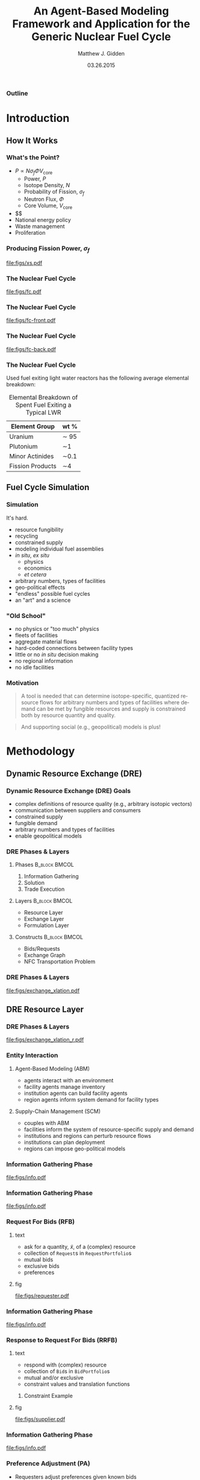 #+TITLE:     An Agent-Based Modeling Framework and Application for the Generic Nuclear Fuel Cycle
#+AUTHOR:    Matthew J. Gidden
#+EMAIL:     matthew.gidden@gmail.com
#+DATE:      03.26.2015
#+STARTUP: beamer
#+DESCRIPTION: 
#+KEYWORDS: 
#+LANGUAGE:  en
#+OPTIONS:   H:3 toc:nil \n:nil @:t ::t |:t ^:t -:t f:t *:t <:t
#+OPTIONS:   TeX:t LaTeX:t skip:nil d:nil todo:t pri:nil tags:not-in-toc
#+INFOJS_OPT: view:nil toc:nil ltoc:t mouse:underline buttons:0 path:http://orgmode.org/org-info.js
#+EXPORT_SELECT_TAGS: export
#+EXPORT_EXCLUDE_TAGS: noexport
#+LINK_UP:
#+LINK_HOME:

#+LaTeX_CLASS: beamer
#+LaTeX_CLASS_OPTIONS: [10pt]
#+LATEX_HEADER: \usepackage{listings}
#+LATEX_HEADER: \usepackage[ruled,vlined]{algorithm2e} % for algorithms
#+LATEX_HEADER: \usepackage{multirow}

#+BEAMER_THEME: Wisconsin [white,pdflogo]
#+BEAMER_HEADER: \setbeamertemplate{bibliography item}[text]
#+BEAMER_HEADER: \AtBeginSection[]{\begin{frame}[noframenumbering,plain]{Outline}\tableofcontents[currentsection]\end{frame}}

#+COMMENT: This is required because org-mode does not support short titles, etc.
#+BEAMER_HEADER: \title[Thesis Defense]{An Agent-Based Modeling Framework and Application for the Generic Nuclear Fuel Cycle}
#+BEAMER_HEADER: \author[M. J. Gidden]{Matthew J. Gidden}
#+BEAMER_HEADER: \institute[UW-Madison]{University of Wisconsin-Madison}
#+BEAMER_HEADER: \date[03.26.2015]{March 26, 2015}

#+COMMENT: This is required because org-mode does not support frame options in their TOC 
*** Outline
  :PROPERTIES:
  :BEAMER_opt: plain, noframenumbering
  :END:
#+TOC: headlines 1


#+TODO: - slide about sim obj vs. obj

* Introduction
** How It Works
   
*** What's the Point?

- $P \propto N \sigma_f \Phi V_{\text{core}}$
  - Power, $P$
  - Isotope Density, $N$
  - Probability of Fission, $\sigma_f$
  - Neutron Flux, $\Phi$
  - Core Volume, $V_{\text{core}}$
- $$
- National energy policy
- Waste management
- Proliferation

*** Producing Fission Power, $\sigma_f$
#+caption: Fission cross section as a function of energy.
#+attr_latex: :height 5cm
[[file:figs/xs.pdf]]

*** The Nuclear Fuel Cycle

#+caption: A nuclear fuel cycle with recycling.\cite{lisowski_global_2007}
#+attr_latex: :height 5cm
[[file:figs/fc.pdf]]

*** The Nuclear Fuel Cycle
#+caption: A nuclear fuel cycle with recycling.\cite{lisowski_global_2007}
#+attr_latex: :height 5cm
[[file:figs/fc-front.pdf]]

*** The Nuclear Fuel Cycle
#+caption: A nuclear fuel cycle with recycling.\cite{lisowski_global_2007}
#+attr_latex: :height 5cm
[[file:figs/fc-back.pdf]]

*** The Nuclear Fuel Cycle
  Used fuel exiting light water reactors has the following average elemental
  breakdown:


#+caption: Elemental Breakdown of Spent Fuel Exiting a Typical LWR
#+attr_latex: :align |c|c|
|------------------+---------|
| Element Group    | wt %    |
|------------------+---------|
| Uranium          | \sim 95 |
| Plutonium        | \sim1   |
| Minor Actinides  | \sim0.1 |
| Fission Products | \sim4   |
|------------------+---------|

** Fuel Cycle Simulation
*** Simulation
It's hard.

- resource fungibility
- recycling
- constrained supply
- modeling individual fuel assemblies
- /in situ/, /ex situ/
  - physics
  - economics
  - /et cetera/
- arbitrary numbers, types of facilities
- geo-political effects
- "endless" possible fuel cycles \cite{wigeland_evaluation_2013}
- an "art" and a science \cite{guerin_benchmark_2009}

*** "Old School"
- no physics or "too much" physics
- fleets of facilities
- aggregate material flows
- hard-coded connections between facility types
- little or no /in situ/ decision making
- no regional information
- no idle facilities

*** Motivation
#+begin_quote
A tool is needed that can determine isotope-specific, quantized resource flows
for arbitrary numbers and types of facilities where demand can be met by
fungible resources and supply is constrained both by resource quantity and
quality.
#+end_quote

#+begin_quote
And supporting social (e.g., geopolitical) models is plus! 
#+end_quote

* Methodology
** Dynamic Resource Exchange (DRE)

*** Dynamic Resource Exchange (DRE) Goals
- complex definitions of resource quality (e.g., arbitrary isotopic vectors)
- communication between suppliers and consumers
- constrained supply
- fungible demand
- arbitrary numbers and types of facilities
- enable geopolitical models

*** DRE Phases & Layers
**** Phases  :B_block:BMCOL:
:PROPERTIES:
:BEAMER_col: 0.3
:BEAMER_env: block
:END:
1. Information Gathering
2. Solution
3. Trade Execution
   
**** Layers  :B_block:BMCOL:
:PROPERTIES:
:BEAMER_col: 0.3
:BEAMER_opt: t
:BEAMER_env: block
:END:
- Resource Layer
- Exchange Layer
- Formulation Layer
  
**** Constructs  :B_block:BMCOL:
:PROPERTIES:
:BEAMER_col: 0.3
:BEAMER_env: block
:END:
- Bids/Requests
- Exchange Graph
- NFC Transportation Problem

*** DRE Phases & Layers
#+caption: DRE logical flow through layers resulting in trades.
#+attr_latex: :height 5cm
[[file:figs/exchange_xlation.pdf]]

** DRE Resource Layer
*** DRE Phases & Layers
#+caption: DRE logical flow through layers resulting in trades.
#+attr_latex: :height 5cm
[[file:figs/exchange_xlation_r.pdf]]

*** Entity Interaction


**** Agent-Based Modeling (ABM)
- agents interact with an environment
- facility agents manage inventory
- institution agents can build facility agents
- region agents inform system demand for facility types 

#+BEAMER: \pause

**** Supply-Chain Management (SCM)
- couples with ABM \cite{julka_agent-based_2002}
- facilities inform the system of resource-specific supply and demand
- institutions and regions can perturb resource flows
- institutions can plan deployment
- regions can impose geo-political models
  
*** Information Gathering Phase
#+caption: Information gathering logic flow.
#+attr_latex: :height 5cm
[[file:figs/info.pdf]]


*** Information Gathering Phase
#+caption: Information gathering logic flow.
#+attr_latex: :height 5cm
[[file:figs/info.pdf]]

*** Request For Bids (RFB)
**** text
:PROPERTIES:
:BEAMER_col: 0.4
:END:
- ask for a quantity, \(\tilde{x}\), of a (complex) resource
- collection of \texttt{Request}s in \texttt{RequestPortfolio}s
- mutual bids
- exclusive bids
- preferences

**** fig
:PROPERTIES:
:BEAMER_col: 0.5
:END:
#+begin_center
#+attr_latex: :height 5cm
[[file:figs/requester.pdf]]
#+end_center
*** Information Gathering Phase
#+caption: Information gathering logic flow.
#+attr_latex: :height 5cm
[[file:figs/info.pdf]]

*** Response to Request For Bids (RRFB)
**** text
:PROPERTIES:
:BEAMER_col: 0.6
:END:
- respond with (complex) resource
- collection of \texttt{Bid}s in \texttt{BidPortfolio}s
- mutual and/or exclusive
- constraint values and translation functions
***** Constraint Example
:PROPERTIES:
:BEAMER_env: block
:END:
#+begin_latex
\begin{equation*}
\sum_{j \in J} f_{SWU}(\varepsilon_j) x_{i,j}^{EU} \leq s_{i,SWU}
\end{equation*}
\vspace{0.2cm}
\begin{equation*}
\sum_{j \in J} f_{NU}(\varepsilon_j) x_{i,j}^{EU} \leq s_{i,NU}
\end{equation*}
#+end_latex

**** fig
:PROPERTIES:
:BEAMER_col: 0.4
:END:
#+begin_center
#+attr_latex: :height 5cm
file:figs/supplier.pdf
#+end_center

*** Information Gathering Phase
#+caption: Information gathering logic flow.
#+attr_latex: :height 5cm
[[file:figs/info.pdf]]


*** Preference Adjustment (PA)
- Requesters adjust preferences given known bids
- Institutions adjust preferences given known bids & entities
- Regions adjust preferences given known bids & entities
#+begin_center
#+attr_latex: :height 4cm
[[file:figs/supplier-requester.pdf]]
#+end_center

** DRE Exchange Layer
*** DRE Phases & Layers
#+caption: DRE logical flow through layers resulting in trades.
#+attr_latex: :height 5cm
[[file:figs/exchange_xlation_e.pdf]]

*** Translation to Exchange Layer
**** Properties
:PROPERTIES:
:BEAMER_env: block
:BEAMER_col: 0.6
:END:
- Abstract away complex resource
- \texttt{Request}s and \texttt{Bid}s to \texttt{Node}s
- Possible trades and preferences known
- Constrained-graph representation of exchange via an \texttt{ExchangeGraph}
***** Constraint Example
#+begin_latex
\begin{equation*}
\sum_{j \in J} f_{SWU}(\varepsilon_j) x_{i,j}^{EU} \leq s_{i,SWU} \to
\sum_{j \in J} a^1_{i, j} x_{i, j} \leq s^1_i 
\end{equation*}
\vspace{0.2cm}
\begin{equation*}
\sum_{j \in J} f_{NU}(\varepsilon_j) x_{i,j}^{EU} \leq s_{i,NU} \to
\sum_{j \in J} a^2_{i, j} x_{i, j} \leq s^2_i 
\end{equation*}
#+end_latex

**** To
:PROPERTIES:
:BEAMER_col: 0.4
:END:
#+caption: An example of an ExchangeGraph.
#+attr_latex: :height 3.5cm
[[file:figs/exchange_groups.pdf]]

*** Solution in Exchange Layer
#+begin_latex
  \begin{algorithm}[H]
    \SetAlgoLined
    order request portfolios by average preference\;
    \ForAll{request portfolios} {
      order requests by average preference\;
      matched $\leftarrow$ 0\;        
      \While{matched $\leq q_{J}$ and $\exists$ a request} {
        get next request\;
        order arcs by preference\;
        \While{matched $\leq q_{J}$ and $\exists$ an arc} {
          get next arc\;
          remaining $\leftarrow q_{J}$ - matched\;
          to\_match $\leftarrow \min \lbrace$remaining, Capacity(arc)$\rbrace$\;
          matched $\leftarrow$ matched + to\_match\;
        }
      }
    }
    \caption{Greedy Exchange Execution} 
  \end{algorithm}
#+end_latex

** DRE Formulation Layer
*** DRE Phases & Layers
#+caption: DRE logical flow through layers resulting in trades.
#+attr_latex: :height 5cm
[[file:figs/exchange_xlation_f.pdf]]

*** Transportation Problem
#+caption: An example bipartite graph with attributes.
#+attr_latex: :height 5cm
[[file:figs/xportation-labeled.pdf]]

*** Minimum Cost Transportation Problem    
#+begin_latex
\begin{subequations}\label{eqs:xport}
  \begin{align}
    %%
    \min_{x} \:\: & 
    \sum_{(i, j) \in A} c_{i,j} x_{i,j}
    & \label{eqs:xport_obj} \\
    %%
    \text{s.t.} \:\: &
    \sum_{j \in N_2} x_{i,j} \leq s_i
    & \forall i \in N_1  \\
    %%
    &
    \sum_{i \in N_1} x_{i,j} \geq d_j
    & \forall j \in N_2  \\
    %%
    &
    x_{i,j} \geq 0
    & \forall (i, j) \in A \label{eqs:xport_x}
    %%
  \end{align}
\end{subequations}
#+end_latex

*** Translation to Formulation Layer
**** text
:PROPERTIES:
:BEAMER_col: 0.4
:END:
- Cost translation function $f : p_{i,j} \to c_{i,j}$
- $f(x) = \frac{1}{x}$
- False arcs have "large" cost $c_F > \max c \in C$
  
**** fig
:PROPERTIES:
:BEAMER_col: 0.6
:END:
#+caption: An ExchangeGraph with false arcs.
#+attr_latex: :height 5cm
[[file:figs/exchange_false.pdf]]

*** Nuclear Fuel Cycle Transportation Problem (NFCTP)
Linear Program (LP) without exclusive trades.
#+begin_latex
\begin{subequations}\label{eqs:NFCTP-LP}
  \begin{align}
    %%
    \min_{x} \:\: 
    & 
    z = \sum_{i \in I}\sum_{j \in J}c_{i,j} x_{i,j} 
    & 
    \label{eqs:NFCTP-LP_obj} \\
    %%
    \text{s.t.} \:\: 
    &
    \sum_{i \in I_s} \sum_{j \in J} a^k_{i,j} x_{i,j} \leq b^k_s 
    &
    \: 
    \forall \: k \in K_s, 
    \forall \: s \in S 
    \label{eqs:NFCTP-LP_sup} \\
    %%
    &
    \sum_{j \in J_r} \sum_{i \in I} a^k_{i,j} x_{i,j} \geq b^k_r 
    &
    \: 
    \forall \: k \in K_r,  
    \forall \: r \in R 
    \label{eqs:NFCTP-LP_req} \\
    %%
    &
    x_{i,j} \in [0, \tilde{x_j}]
    &
    \forall \: i \in I, 
    \forall \: j \in J 
    \label{eqs:NFCTP-LP_x}
    %%
  \end{align}
\end{subequations}
#+end_latex

*** Nuclear Fuel Cycle Transportation Problem (NFCTP)
Mixed Integer-Linear Program (MILP) with exclusive trades.
#+begin_latex
\begin{subequations}\label{eqs:NFCTP}
  \begin{align}
    %%
    \min_{x, y} \:\: 
    & 
    z \:\: = 
    \sum_{(i, j) \in A_p} c_{i,j} x_{i,j} 
    \: + 
    \sum_{(i, j) \in A_e} c_{i,j} \tilde{x_j} y_{i,j} 
    & 
    \label{eqs:NFCTP_obj} \\
    %%
    \text{s.t.} \:\: 
    &
    \sum_{(i, j) \in A_{p_s}} a^k_{i,j} x_{i,j}
    \: + 
    \sum_{(i, j) \in A_{e_s}} a^k_{i,j} \tilde{x_j} y_{i,j}
    \leq b^k_s 
    &
    \: 
    \forall \: k \in K_s, 
    \forall \: s \in S 
    \label{eqs:NFCTP_sup} \\
    %%
    &
    \sum_{(i, j) \in M_{s}} y_{i,j} \leq 1 
    &
    \forall \: s \in S 
    \label{eqs:NFCTP_mut_sup} \\
    %%
    &
    \sum_{(i, j) \in A_{p_r}} a^k_{i,j} x_{i,j}
    \: + 
    \sum_{(i, j) \in A_{e_r}} a^k_{i,j} \tilde{x_j} y_{i,j}
    \geq b^k_r 
    &
    \: 
    \forall \: k \in K_r,  
    \forall \: r \in R 
    \label{eqs:NFCTP_req} \\
    %%
    &
    \sum_{(i, j) \in M_{r}} y_{i,j} \leq 1 
    &
    \forall \: r \in R 
    \label{eqs:NFCTP_mut_req} \\
    %%
    &
    x_{i,j} \in [0, \tilde{x_j}]
    &
    \forall \: (i, j) \in A_p
    \label{eqs:NFCTP_x} \\
    %%
    &
    y_{i,j} \in \left\{ 0, 1 \right\}
    &
    \forall \: (i, j) \in A_e
    \label{eqs:NFCTP_y}
    %%
  \end{align}
\end{subequations}
#+end_latex

* Experimentation and Results
** Strategy

*** Strategy

Explore DRE performance & behavior in a realistic setting

- Generate front and back-end exchanges

- Test problem-size scaling

- Test sensitivity to instance stochasticity

- Investigate formulation effects

  - Preference and cost

  - False arc cost

** Generating Exchanges
*** Overview

- Two types: Front-end and Back-end

- Process:
  - Read parameter vector
  - Instantiate entity surrogates
  - Simulate Information Gathering Phase
  - Translate to Resource Layer
  - Solve

*** Splitting Exchanges
**** text
:PROPERTIES:
:BEAMER_col: 0.3
:END:
Occurs when
- Reactors directly connected to other reactors
- Reactors and repositories compete for resources



**** fig
:PROPERTIES:
:BEAMER_col: 0.7
:END:
#+caption: A separable Exchange Graph with nodes grouped by portfolio and the separating partition shown as a red dashed line.
#+attr_latex: :height 5cm
[[file:figs/exchange_part_port.pdf]]
    
*** Fuel Cycles (\(f_\text{fc}\))
**** Once-through
- Commodities: UOX
- Reactor Types: Thermal
#+beamer: \pause
**** MOX Thermal/Fast
- Commodities: UOX, Thermal MOX, Fast MOX
- Reactor Types: Thermal, MOX-based Fast
#+beamer: \pause
**** MOX/ThOX Thermal/Fast
- Commodities: UOX, Thermal MOX, Fast MOX, ThOX
- Reactor Types: Thermal, MOX-based Fast, ThOX-based Fast

*** Reactors 
:PROPERTIES:
:BEAMER_col: 0.4
:END:
Modeled as either Thermal (AP-1000) or Fast reactors

Reactor type determines 
- core volume
- consumable commodities
- preferred enrichment range
- number of assemblies per batch (39 vs. 92)

**** Fidelity (\(f_\text{rx}\))
- Single batch
- $N_a$ assemblies

*** Location Effects 
#+begin_latex
\begin{equation}\label{eqn:loc_proxy}
p_{l}(i, j) = \delta_{\text{reg}} 
\frac{\exp(- \lvert \text{reg}_{i} - \text{reg}_{j} \rvert ) + \delta_{\text{loc}}
  \exp(- \lvert \text{loc}_{i} - \text{loc}_{j} \rvert )}
     {1 + \delta_{\text{loc}}}
\end{equation}
#+end_latex
#+beamer: \vspace{0.2cm}
**** Fidelity (\(f_\text{loc}\))
- None (\(\delta_{\text{reg}} = 0, \delta_{\text{loc}} = 0\)) 
- Regional (\(\delta_{\text{reg}} = 1, \delta_{\text{loc}} = 0\))
- Regional + Distance (\(\delta_{\text{reg}} = 1, \delta_{\text{loc}} = 1\))

*** Information Gathering Simulation
**** Requests/Bids
Front-end: Reactors make $N$ requests per commodity
Back-end: Reactors make $N$ bids to each supporting facility 
**** Portfolio Constraints
Support facilities have process and inventory constraints, function of resource *quality* (enrichment)
Reactors have mass-based, mutually-exclusive constraints.
**** Preferences
Based on facility type, commodity type, and facility location.

*** Example
**** text
:PROPERTIES:
:BEAMER_col: 0.4
:END:
A front-end MOX fuel cycle with one entity of each type:
- thermal reactor
- fast reactor
- UOX supplier
- thermal-spec MOX supplier
- fast-spec MOX supplier
**** fig
:PROPERTIES:
:BEAMER_col: 0.5
:END:
#+attr_latex: :height 5cm
[[file:figs/gen_ex.pdf]]

** Experimental Setup
*** Setup
    
#+caption: The time points for comparing different solutions.
#+attr_latex: :height 5cm
file:figs/exchange_xlation_timing.pdf

*** Solvers
**** kinds
:PROPERTIES:
:BEAMER_col: 0.4
:END:
1. Greedy Heuristic with Exclusive Trades
2. CBC with Exclusive Trades
3. CLP without Exclusive Trades
   - 1% convergence criteria 

**** measure
:PROPERTIES:
:BEAMER_col: 0.4
:END:
- Time \(t_f - t_i\)
- Objective \(z = \sum c_i x_i + \sum c_j \tilde{x_j} y_j\)
  - \(z\) vs. \(z^*\) 
- Simulation Objective \(z_{\text{sim}} = \sum p_i x_i + \sum p_j \tilde{x_j} y_j\)

*** Base Parameter Vector

Scaled by number of reactors in the system.

#+begin_latex
\begin{table}[h!]
\centering
\caption{Front-End Exchange Parameters.}
\label{tbl:front_ref_params}
\begin{tabular}{|c|c|}
\hline
Parameter    & Reference Value
\\ \hline
$r_{rx, \text{Th}}$   & 0.75 
\\ \hline
$r_{rx, \text{FThOX}}$ & 0.25
\\ \hline
$r_{l, c}$ & 1
\\ \hline
$f_{mox}$     & 0.33
\\ \hline
$r_{s, \text{Th}}$ & 0.08
\\ \hline
$r_{s, \text{TMOX}, \text{UOX}}$ & 1.
\\ \hline
$r_{s, \text{FMOX}}$ & 0.2
\\ \hline
$r_{s, \text{FThOX}}$ & 0.2
\\ \hline
$r_{inv, proc}$   & 1
\\ \hline
\end{tabular}
\end{table}
#+end_latex

** Scaling Behavior
*** Problem Size: Arcs
    
#+caption: Arc Population Scaling.
#+attr_latex: :height 5cm
file:figs/struct_front_n_rxtr_n_arcs_fc0.pdf

*** Problem Size: Constraints
    
#+caption: Constraint Population Scaling.
#+attr_latex: :height 5cm
file:figs/struct_front_n_rxtr_n_constrs_fc0.pdf

*** Greedy Solver (Arc-Based)
    
#+caption: Greedy Solution Times for a MOX Fuel Cycle.
#+attr_latex: :height 5cm
file:figs/base_front_n_arcs_time_fc1_greedy.pdf

*** Clp Solver (Constraint-Based)
    
#+caption: Clp Solution Times for a MOX Fuel Cycle.
#+attr_latex: :height 5cm
file:figs/base_front_n_constrs_time_fc1_clp.pdf

*** Cbc Solver (Arc-Based)
    
#+caption: Cbc Solution Times for a Once-Through Fuel Cycle.
#+attr_latex: :height 5cm
file:figs/base_front_n_arcs_time_fc0_cbc.pdf

*** Cbc Solver (Arc-Based)
    
#+caption: Cbc Solution Times for a MOX Fuel Cycle.
#+attr_latex: :height 5cm
file:figs/base_front_n_arcs_time_fc1_cbc.pdf

*** Comparing Solutions
**** text
:PROPERTIES:
:BEAMER_col: 0.25
:END:
#+begin_latex
Comparing simulation objective solutions via: 
\begin{equation*}\label{eqn:sim_flow_compare}
\frac{z^*_{\text{sim}} - z_{\text{sim}, \text{Greedy}}}
     {z^*_{\text{sim}}} 
\end{equation*}
#+end_latex

**** fig
:PROPERTIES:
:BEAMER_col: 0.75
:END:
#+caption: Solution Time Comparison.
#+attr_latex: :height 6cm
file:figs/compare_cbc_greedy_pref_flow_front_n_rxtr__fc1_.pdf

*** Comparing Solutions
- $c_F$ and convergence criteria can cause Cbc to perform poorly in preference-space.

- $c_{F, \text{new}} = c_{\text{max}} + 1$ 

#+begin_latex
\begin{table}[h!]
\centering
\caption{Results from Reducing False-Arc Cost Coefficients.}
\label{tbl:false_arcs}
\begin{tabular}{|c|c|c|c|c|c|c|}
\hline
\multirow{2}{*}{\textbf{Sim ID}} 
& \multicolumn{2}{c|}{\textbf{Greedy}} 
& \multicolumn{2}{c|}{\textbf{Cbc, Large Cost}} 
& \multicolumn{2}{c|}{\textbf{Cbc, Small Cost}} \\ \cline{2-7} 
& $z$ (large/small)        & $z_{\text{sim}}$        
& $z$             & $z_{\text{sim}}$            
& $z$             & $z_{\text{sim}}$            \\ \hline
54a5a
& 5.2e8/1.9e6 & 1.41e5
& 5.0e8 & 1.38e5
& 1.8e6 & 1.98e5 \\ \hline
938d8
& 3.97e8/1.40e6 & 1.08e5
& 3.81e8 & 8.8e4
& 1.38e6 & 1.12e5 \\ \hline
\end{tabular}
\end{table}
#+end_latex

** Stochastic Behavior
*** Methodology

- Choose a problem size (65 reactors)
- Generate and execute N observations
- Stochasticity from 
  - location (objective coefficients)
  - enrichment (constraint coefficients)
- Average cumulative measurements of a value $x$ reported as
#+BEGIN_CENTER
$f(x_n) = \frac{1}{n} \sum^n_i = 1 x_i \:\: \forall \: n \in N$   
#+END_CENTER

*** Greedy Solver
#+caption: Greedy Average Solution Time for a MOX Fuel Cycle.
#+attr_latex: :height 5cm
file:figs/1k_avg_front_time_fc1_greedy.pdf
*** Clp Solver
#+caption: Clp Average Solution Time for a MOX Fuel Cycle.
#+attr_latex: :height 5cm
file:figs/1k_avg_front_time_fc1_clp.pdf

*** Cbc Solver
#+caption: Cbc Average Solution Time for a Once-Through Fuel Cycle.
#+attr_latex: :height 5cm
file:figs/1k_avg_front_time_fc0_cbc.pdf

*** Cbc Solver
#+caption: Cbc Average Solution Time for a MOX Fuel Cycle.
#+attr_latex: :height 5cm
file:figs/1k_avg_front_time_fc1_cbc.pdf

*** Cbc Solver
#+caption: Cbc Solution Time Distribution For Assembly-Based Reactors.
#+attr_latex: :height 5cm
file:figs/1k_hist_front_rx1.pdf

*** Solver Selection Decision Space
#+caption: Tradeoffs between Model Fidelity and Solver.
#+attr_latex: :height 5cm
file:figs/1k_compare_front_pref_flow.pdf

*** Arc Cost Effects
#+caption: Greedy Solutions vs. Cbc solutions with high and low false-arc costs.
#+attr_latex: :height 5cm
file:figs/cost_avg_front_pref_flow_fc1_.pdf

* Conclusions
** New Capabilities

*** ABM in NFCS
Dynamic Resource Exchange
- communication of supply and demand of complex resources
- arbitrary supply and demand constraints
- arbitrary number and types of facilities
- enables agent-specified preferences/costs
  - support for geopolitical models
  - provides interface for other cost models
- heuristic or optimization solvers supported

Already providing novel capability to multiple users!
*** Exploring DRE Behavior    
- Inevitable trade off between performance and solution fidelity
- Framework developed to rapidly generate and execute exchange instances
- Using HTC, 
  - thousands of instances can run simultaneously (w/o reliable timing)
  - \sim100 can be run with timing support

** Recommendations

*** Utilizing the DRE
- driving solver selection
  - reliability of input data 
  - requirements of model
- tradeoffs exist between ease of archetype development and formulation
- large performance hit for full optimization for medium-large problem

** Future Work

*** Cyclus Incorporation
- COIN-Based DRE solver support
- generalizing supply and demand constraints
- translation function selection
- preference-Based formulation

*** Publications
- DRE theory paper
  - archetype development
- DRE performance paper
  - in tandem

** Acknowledgements

*** Acknowledgements
Thank you to everyone at CNERG, especially Dr. Katy Huff, Dr. Anthony Scopatz,
Robert Carlsen, and my advisor, Paul Wilson. I would also like to thank the
NEUP for their generous support.\\
#+begin_center
#+attr_latex: :height 2cm
[[file:figs/neup.pdf]]
#+end_center


*** References
  :PROPERTIES:
  :BEAMER_opt: allowframebreaks, plain, noframenumbering
  :END:
   \bibliographystyle{plain}
   \bibliography{pres}
